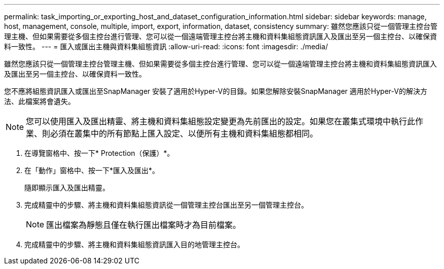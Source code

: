 ---
permalink: task_importing_or_exporting_host_and_dataset_configuration_information.html 
sidebar: sidebar 
keywords: manage, host, management, console, multiple, import, export, information, dataset, consistency 
summary: 雖然您應該只從一個管理主控台管理主機、但如果需要從多個主控台進行管理、您可以從一個遠端管理主控台將主機和資料集組態資訊匯入及匯出至另一個主控台、以確保資料一致性。 
---
= 匯入或匯出主機與資料集組態資訊
:allow-uri-read: 
:icons: font
:imagesdir: ./media/


[role="lead"]
雖然您應該只從一個管理主控台管理主機、但如果需要從多個主控台進行管理、您可以從一個遠端管理主控台將主機和資料集組態資訊匯入及匯出至另一個主控台、以確保資料一致性。

您不應將組態資訊匯入或匯出至SnapManager 安裝了適用於Hyper-V的目錄。如果您解除安裝SnapManager 適用於Hyper-V的解決方法、此檔案將會遺失。


NOTE: 您可以使用匯入及匯出精靈、將主機和資料集組態設定變更為先前匯出的設定。如果您在叢集式環境中執行此作業、則必須在叢集中的所有節點上匯入設定、以便所有主機和資料集組態都相同。

. 在導覽窗格中、按一下* Protection（保護）*。
. 在「動作」窗格中、按一下*匯入及匯出*。
+
隨即顯示匯入及匯出精靈。

. 完成精靈中的步驟、將主機和資料集組態資訊從一個管理主控台匯出至另一個管理主控台。
+

NOTE: 匯出檔案為靜態且僅在執行匯出檔案時才為目前檔案。

. 完成精靈中的步驟、將主機和資料集組態資訊匯入目的地管理主控台。

